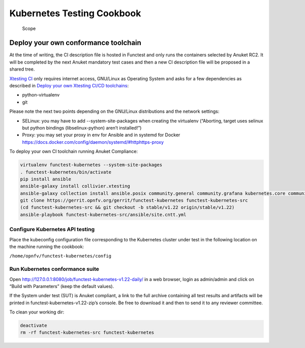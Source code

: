 Kubernetes Testing Cookbook
===========================

.. figure:: ../figures/bogo_dfp.png
   :alt: Scope

   Scope

Deploy your own conformance toolchain
-------------------------------------

At the time of writing, the CI description file is hosted in Functest
and only runs the containers selected by Anuket RC2. It will be
completed by the next Anuket mandatory test cases and then a new CI
description file will be proposed in a shared tree.

`Xtesting CI <https://galaxy.ansible.com/collivier/xtesting>`__ only
requires internet access, GNU/Linux as Operating System and asks for a
few dependencies as described in `Deploy your own Xtesting CI/CD
toolchains <https://wiki.opnfv.org/pages/viewpage.action?pageId=32015004>`__:

-  python-virtualenv
-  git

Please note the next two points depending on the GNU/Linux distributions
and the network settings:

-  SELinux: you may have to add --system-site-packages when creating the
   virtualenv (“Aborting, target uses selinux but python bindings
   (libselinux-python) aren’t installed!”)
-  Proxy: you may set your proxy in env for Ansible and in systemd for
   Docker https://docs.docker.com/config/daemon/systemd/#httphttps-proxy

To deploy your own CI toolchain running Anuket Compliance:

.. code:: bash

   virtualenv functest-kubernetes --system-site-packages
   . functest-kubernetes/bin/activate
   pip install ansible
   ansible-galaxy install collivier.xtesting
   ansible-galaxy collection install ansible.posix community.general community.grafana kubernetes.core community.docker community.postgresql
   git clone https://gerrit.opnfv.org/gerrit/functest-kubernetes functest-kubernetes-src
   (cd functest-kubernetes-src && git checkout -b stable/v1.22 origin/stable/v1.22)
   ansible-playbook functest-kubernetes-src/ansible/site.cntt.yml

Configure Kubernetes API testing
~~~~~~~~~~~~~~~~~~~~~~~~~~~~~~~~

Place the kubeconfig configuration file corresponding to the Kubernetes
cluster under test in the following location on the machine running the
cookbook:

``/home/opnfv/functest-kubernetes/config``

Run Kubernetes conformance suite
~~~~~~~~~~~~~~~~~~~~~~~~~~~~~~~~

Open http://127.0.0.1:8080/job/functest-kubernetes-v1.22-daily/ in a web
browser, login as admin/admin and click on “Build with Parameters” (keep
the default values).

If the System under test (SUT) is Anuket compliant, a link to the full
archive containing all test results and artifacts will be printed in
functest-kubernetes-v1.22-zip’s console. Be free to download it and then
to send it to any reviewer committee.

To clean your working dir:

.. code:: bash

   deactivate
   rm -rf functest-kubernetes-src functest-kubernetes
